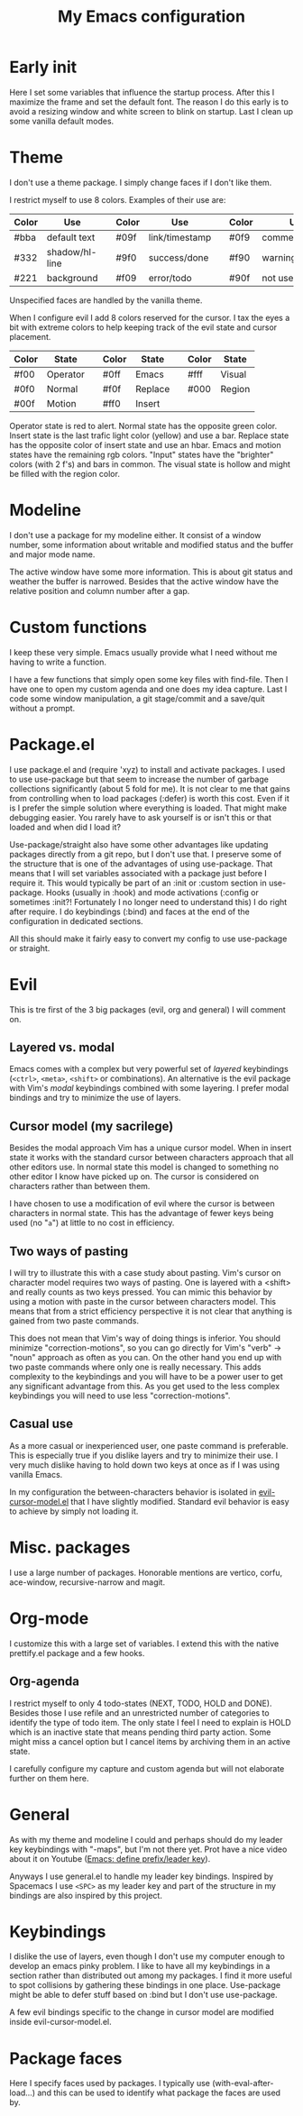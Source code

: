 #+title: My Emacs configuration
#+options: toc:nil

* Early init

Here I set some variables that influence the startup process.
After this I maximize the frame and set the default font.
The reason I do this early is to avoid a resizing window and white screen to blink on startup.
Last I clean up some vanilla default modes.

* Theme

I don't use a theme package.
I simply change faces if I don't like them.

I restrict myself to use 8 colors.
Examples of their use are:
| Color | Use            |   | Color | Use            |   | Color | Use             |
|-------+----------------+---+-------+----------------+---+-------+-----------------|
| #bba  | default text   |   | #09f  | link/timestamp |   | #0f9  | comment/tags    |
| #332  | shadow/hl-line |   | #9f0  | success/done   |   | #f90  | warning/heading |
| #221  | background     |   | #f09  | error/todo     |   | #90f  | not used        |
|-------+----------------+---+-------+----------------+---+-------+-----------------|
Unspecified faces are handled by the vanilla theme.

When I configure evil I add 8 colors reserved for the cursor.
I tax the eyes a bit with extreme colors to help keeping track of the evil state and cursor placement.
| Color | State    |   | Color | State   |   | Color | State  |
|-------+----------+---+-------+---------+---+-------+--------|
| #f00  | Operator |   | #0ff  | Emacs   |   | #fff  | Visual |
| #0f0  | Normal   |   | #f0f  | Replace |   | #000  | Region |
| #00f  | Motion   |   | #ff0  | Insert  |   |       |        |
|-------+----------+---+-------+---------+---+-------+--------|
Operator state is red to alert.
Normal state has the opposite green color.
Insert state is the last trafic light color (yellow) and use a bar.
Replace state has the opposite color of insert state and use an hbar.
Emacs and motion states have the remaining rgb colors.
"Input" states have the "brighter" colors (with 2 f's) and bars in common.
The visual state is hollow and might be filled with the region color.

* Modeline

I don't use a package for my modeline either.
It consist of a window number, some information about writable and modified status and the buffer and major mode name.

The active window have some more information.
This is about git status and weather the buffer is narrowed.
Besides that the active window have the relative position and column number after a gap.

* Custom functions

I keep these very simple.
Emacs usually provide what I need without me having to write a function.

I have a few functions that simply open some key files with find-file.
Then I have one to open my custom agenda and one does my idea capture.
Last I code some window manipulation, a git stage/commit and a save/quit without a prompt.

* Package.el

I use package.el and (require 'xyz) to install and activate packages.
I used to use use-package but that seem to increase the number of garbage collections significantly (about 5 fold for me).
It is not clear to me that gains from controlling when to load packages (:defer) is worth this cost.
Even if it is I prefer the simple solution where everything is loaded.
That might make debugging easier.
You rarely have to ask yourself is or isn't this or that loaded and when did I load it?

Use-package/straight also have some other advantages like updating packages directly from a git repo, but I don't use that.
I preserve some of the structure that is one of the advantages of using use-package.
That means that I will set variables associated with a package just before I require it.
This would typically be part of an :init or :custom section in use-package.
Hooks (usually in :hook) and mode activations (:config or sometimes :init?! Fortunately I no longer need to understand this) I do right after require.
I do keybindings (:bind) and faces at the end of the configuration in dedicated sections.

All this should make it fairly easy to convert my config to use use-package or straight.

* Evil

This is tre first of the 3 big packages (evil, org and general) I will comment on.

** Layered vs. modal

Emacs comes with a complex but very powerful set of /layered/ keybindings (=<ctrl>=, =<meta>=, =<shift>= or combinations).
An alternative is the evil package with Vim's /modal/ keybindings combined with some layering.
I prefer modal bindings and try to minimize the use of layers.

** Cursor model (my sacrilege)

Besides the modal approach Vim has a unique cursor model.
When in insert state it works with the standard cursor between characters approach that all other editors use.
In normal state this model is changed to something no other editor I know have picked up on.
The cursor is considered on characters rather than between them.

I have chosen to use a modification of evil where the cursor is between characters in normal state.
This has the advantage of fewer keys being used (no "=a=") at little to no cost in efficiency.

** Two ways of pasting

I will try to illustrate this with a case study about pasting.
Vim's cursor on character model requires two ways of pasting.
One is layered with a <shift> and really counts as two keys pressed.
You can mimic this behavior by using a motion with paste in the cursor between characters model.
This means that from a strict efficiency perspective it is not clear that anything is gained from two paste commands.

This does not mean that Vim's way of doing things is inferior.
You should minimize "correction-motions", so you can go directly for Vim's "verb" -> "noun" approach as often as you can.
On the other hand you end up with two paste commands where only one is really necessary.
This adds complexity to the keybindings and you will have to be a power user to get any significant advantage from this.
As you get used to the less complex keybindings you will need to use less "correction-motions".

** Casual use

As a more casual or inexperienced user, one paste command is preferable.
This is especially true if you dislike layers and try to minimize their use.
I very much dislike having to hold down two keys at once as if I was using vanilla Emacs.

In my configuration the between-characters behavior is isolated in [[https://www.dr-qubit.org/Evil_cursor_model.html][evil-cursor-model.el]] that I have slightly modified.
Standard evil behavior is easy to achieve by simply not loading it.

* Misc. packages

I use a large number of packages.
Honorable mentions are vertico, corfu, ace-window, recursive-narrow and magit.

* Org-mode

I customize this with a large set of variables.
I extend this with the native prettify.el package and a few hooks.

** Org-agenda

I restrict myself to only 4 todo-states (NEXT, TODO, HOLD and DONE).
Besides those I use refile and an unrestricted number of categories to identify the type of todo item.
The only state I feel I need to explain is HOLD which is an inactive state that means pending third party action.
Some might miss a cancel option but I cancel items by archiving them in an active state.

I carefully configure my capture and custom agenda but will not elaborate further on them here.

* General

As with my theme and modeline I could and perhaps should do my leader key keybindings with "-maps", but I'm not there yet.
Prot have a nice video about it on Youtube ([[https://www.youtube.com/watch?v=gojOZ3k1mmk][Emacs: define prefix/leader key]]).

Anyways I use general.el to handle my leader key bindings.
Inspired by Spacemacs I use =<SPC>= as my leader key and part of the structure in my bindings are also inspired by this project.

* Keybindings

I dislike the use of layers, even though I don't use my computer enough to develop an emacs pinky problem.
I like to have all my keybindings in a section rather than distributed out among my packages.
I find it more useful to spot collisions by gathering these bindings in one place.
Use-package might be able to defer stuff based on :bind but I don't use use-package.

A few evil bindings specific to the change in cursor model are modified inside evil-cursor-model.el.

* Package faces

Here I specify faces used by packages.
I typically use (with-eval-after-load...) and this can be used to identify what package the faces are used by.
